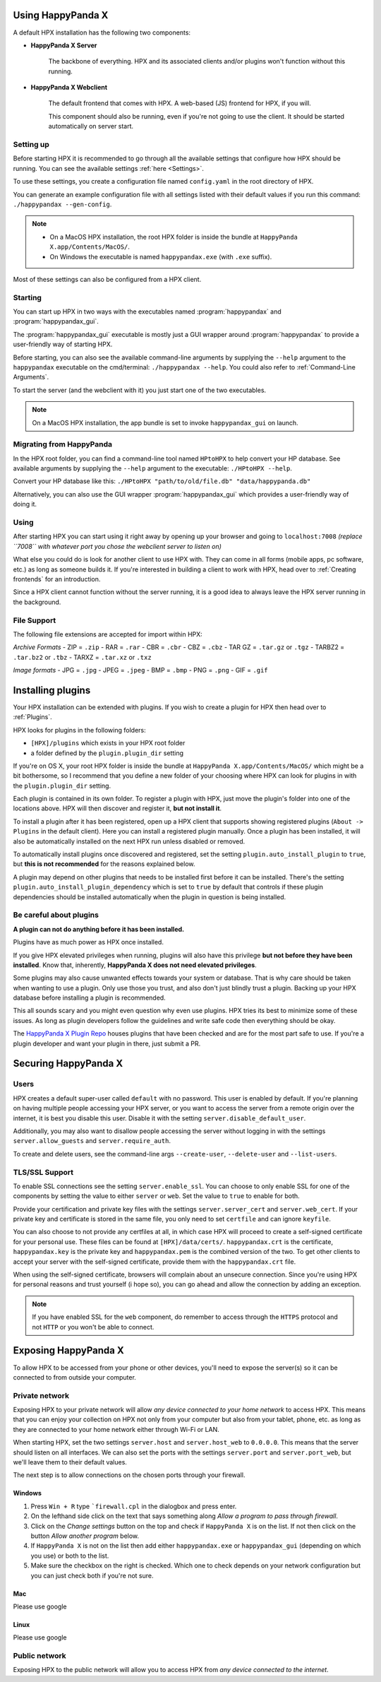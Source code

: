 Using HappyPanda X
========================================


A default HPX installation has the following two components:

- **HappyPanda X Server**

    The backbone of everything. HPX and its associated clients and/or plugins won't function without this running.

- **HappyPanda X Webclient**

    The default frontend that comes with HPX. A web-based (JS) frontend for HPX, if you will.

    This component should also be running, even if you're not going to use the client.
    It should be started automatically on server start.

Setting up
-------------------------------------

Before starting HPX it is recommended to go through all the available settings that configure how HPX should be running.
You can see the available settings :ref:`here <Settings>`.

To use these settings, you create a configuration file named ``config.yaml`` in the root directory of HPX.

You can generate an example configuration file with all settings listed with their default values if you run this command: ``./happypandax --gen-config``.

.. note::
    - On a MacOS HPX installation, the root HPX folder is inside the bundle at ``HappyPanda X.app/Contents/MacOS/``.

    - On Windows the executable is named ``happypandax.exe`` (with ``.exe`` suffix).

Most of these settings can also be configured from a HPX client.

Starting
-------------------------------------

You can start up HPX in two ways with the executables named :program:`happypandax` and :program:`happypandax_gui`.

The :program:`happypandax_gui` executable is mostly just a GUI wrapper around :program:`happypandax` to provide a user-friendly way of starting HPX.

Before starting, you can also see the available command-line arguments by supplying the ``--help`` argument to the ``happypandax`` executable on the cmd/terminal: ``./happypandax --help``.
You could also refer to :ref:`Command-Line Arguments`. 

To start the server (and the webclient with it) you just start one of the two executables.

.. note::
    On a MacOS HPX installation, the app bundle is set to invoke ``happypandax_gui`` on launch.


Migrating from HappyPanda
-------------------------------------

In the HPX root folder, you can find a command-line tool named ``HPtoHPX`` to help convert your HP database.
See available arguments by supplying the ``--help`` argument to the executable: ``./HPtoHPX --help``.

Convert your HP database like this: ``./HPtoHPX "path/to/old/file.db" "data/happypanda.db"``

Alternatively, you can also use the GUI wrapper :program:`happypandax_gui` which provides a user-friendly way of doing it.

Using
-------------------------------------

After starting HPX you can start using it right away by opening up your browser and going to 
``localhost:7008`` *(replace ``7008`` with whatever port you chose the webclient server to listen on)*

What else you could do is look for another client to use HPX with. They can come in all forms (mobile apps, pc software, etc.) as long as someone builds it.
If you're interested in building a client to work with HPX, head over to :ref:`Creating frontends` for an introduction.

Since a HPX client cannot function without the server running, it is a good idea to always leave the HPX server running in the background.

File Support
-------------------------------------
The following file extensions are accepted for import within HPX:

*Archive Formats*
- ZIP = ``.zip``
- RAR = ``.rar``
- CBR = ``.cbr``
- CBZ = ``.cbz``
- TAR GZ = ``.tar.gz`` or ``.tgz``
- TARBZ2 = ``.tar.bz2`` or ``.tbz``
- TARXZ = ``.tar.xz`` or ``.txz``

*Image formats*
- JPG = ``.jpg``
- JPEG = ``.jpeg``
- BMP = ``.bmp``
- PNG = ``.png``
- GIF = ``.gif``

Installing plugins
========================================

Your HPX installation can be extended with plugins. If you wish to create a plugin for HPX then head over to :ref:`Plugins`.

HPX looks for plugins in the following folders:

- ``[HPX]/plugins`` which exists in your HPX root folder
- a folder defined by the ``plugin.plugin_dir`` setting

If you're on OS X, your root HPX folder is inside the bundle at ``HappyPanda X.app/Contents/MacOS/`` which might be a bit bothersome, so I recommend that you
define a new folder of your choosing where HPX can look for plugins in with the ``plugin.plugin_dir`` setting.

Each plugin is contained in its own folder. To register a plugin with HPX, just move the plugin's folder into one of the locations above.
HPX will then discover and register it, **but not install it**.

To install a plugin after it has been registered, open up a HPX client that supports showing registered plugins (``About -> Plugins`` in the default client).
Here you can install a registered plugin manually. Once a plugin has been installed, it will also be automatically installed on the next HPX run unless disabled or removed.

To automatically install plugins once discovered and registered, set the setting ``plugin.auto_install_plugin`` to ``true``, but **this is not recommended** for the reasons explained below.

A plugin may depend on other plugins that needs to be installed first before it can be installed. There's the setting ``plugin.auto_install_plugin_dependency`` which is set to ``true`` by default
that controls if these plugin dependencies should be installed automatically when the plugin in question is being installed.

Be careful about plugins
-------------------------------------

**A plugin can not do anything before it has been installed.**

Plugins have as much power as HPX once installed.

If you give HPX elevated privileges when running, plugins will also have this privilege **but not before they have been installed**.
Know that, inherently, **HappyPanda X does not need elevated privileges**.

Some plugins may also cause unwanted effects towards your system or database.
That is why care should be taken when wanting to use a plugin. Only use those you trust, and also don't just blindly trust a plugin.
Backing up your HPX database before installing a plugin is recommended.

This all sounds scary and you might even question why even use plugins. HPX tries its best to minimize some of these issues. As long as plugin developers follow the guidelines and write safe code
then everything should be okay.

The `HappyPanda X Plugin Repo <https://github.com/happypandax/plugins>`_ houses plugins that have been checked and are for the most part safe to use.
If you're a plugin developer and want your plugin in there, just submit a PR.

Securing HappyPanda X
========================================

Users
-------------------------------------

HPX creates a default super-user called ``default`` with no password. This user is enabled by default.
If you're planning on having multiple people accessing your HPX server, or you want to access the server from a remote origin over the internet, it is best
you disable this user. Disable it with the setting ``server.disable_default_user``.

Additionally, you may also want to disallow people accessing the server without logging in with the settings ``server.allow_guests`` and ``server.require_auth``.

To create and delete users, see the command-line args ``--create-user``, ``--delete-user`` and ``--list-users``.

TLS/SSL Support
-------------------------------------

To enable SSL connections see the setting ``server.enable_ssl``.
You can choose to only enable SSL for one of the components by setting the value to either ``server`` or ``web``.
Set the value to ``true`` to enable for both.

Provide your certification and private key files with the settings ``server.server_cert`` and ``server.web_cert``.
If your private key and certificate is stored in the same file, you only need to set ``certfile`` and can ignore ``keyfile``.

You can also choose to not provide any certfiles at all, in which case HPX will proceed to create a self-signed certificate for your personal use.
These files can be found at ``[HPX]/data/certs/``. ``happypandax.crt`` is the certificate, ``happypandax.key`` is the private key and ``happypandax.pem`` is the combined version of the two.
To get other clients to accept your server with the self-signed certificate, provide them with the ``happypandax.crt`` file.

When using the self-signed certificate, browsers will complain about an unsecure connection. Since you're using HPX for personal reasons and trust yourself (i hope so), you can go
ahead and allow the connection by adding an exception.

.. note::
    If you have enabled SSL for the ``web`` component, do remember to access through the ``HTTPS`` protocol and not ``HTTP`` or you won't be able to connect.



Exposing HappyPanda X
========================================

To allow HPX to be accessed from your phone or other devices, you'll need to expose the server(s) so it can be connected to from outside your computer.

Private network
-------------------------------------

Exposing HPX to your private network will allow *any device connected to your home network* to access HPX.
This means that you can enjoy your collection on HPX not only from your computer but also from your tablet, phone, etc. as long as they are connected to your home network
either through Wi-Fi or LAN.

When starting HPX, set the two settings ``server.host`` and ``server.host_web`` to ``0.0.0.0``. This means that the server should listen on all interfaces.
We can also set the ports with the settings ``server.port`` and ``server.port_web``, but we'll leave them to their default values.

The next step is to allow connections on the chosen ports through your firewall.

Windows
^^^^^^^^^^^^^^^^^^^^^^^^^^^^^^^^^^^^^^^^

1. Press ``Win + R`` type ```firewall.cpl`` in the dialogbox and press enter.
2. On the lefthand side click on the text that says something along *Allow a program to pass through firewall*.
3. Click on the *Change settings* button on the top and check if ``HappyPanda X`` is on the list. If not then click on the button *Allow another program* below.
4. If ``HappyPanda X`` is not on the list then add either ``happypandax.exe`` or ``happypandax_gui`` (depending on which you use) or both to the list.
5. Make sure the checkbox on the right is checked. Which one to check depends on your network configuration but you can just check both if you're not sure.

Mac
^^^^^^^^^^^^^^^^^^^^^^^^^^^^^^^^^^^^^^^^

Please use google

Linux
^^^^^^^^^^^^^^^^^^^^^^^^^^^^^^^^^^^^^^^^

Please use google

Public network
-------------------------------------

Exposing HPX to the public network will allow you to access HPX from *any device connected to the internet*.

.. todo::

    expose HPX
